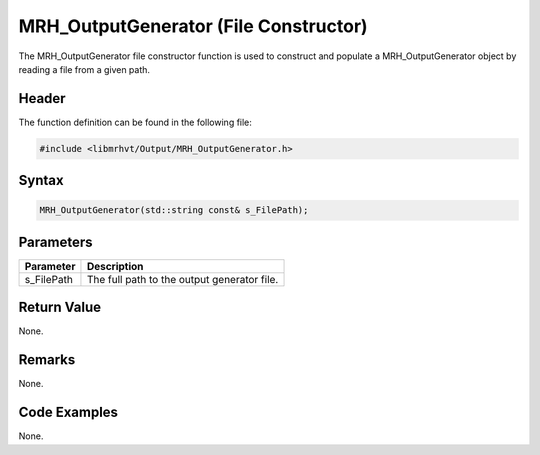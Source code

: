 MRH_OutputGenerator (File Constructor)
======================================
The MRH_OutputGenerator file constructor function is used to construct 
and populate a MRH_OutputGenerator object by reading a file from a given 
path.

Header
------
The function definition can be found in the following file:

.. code-block:: c

    #include <libmrhvt/Output/MRH_OutputGenerator.h>


Syntax
------
.. code-block:: c

    MRH_OutputGenerator(std::string const& s_FilePath);


Parameters
----------
.. list-table::
    :header-rows: 1

    * - Parameter
      - Description
    * - s_FilePath
      - The full path to the output generator file.


Return Value
------------
None.

Remarks
-------
None.

Code Examples
-------------
None.